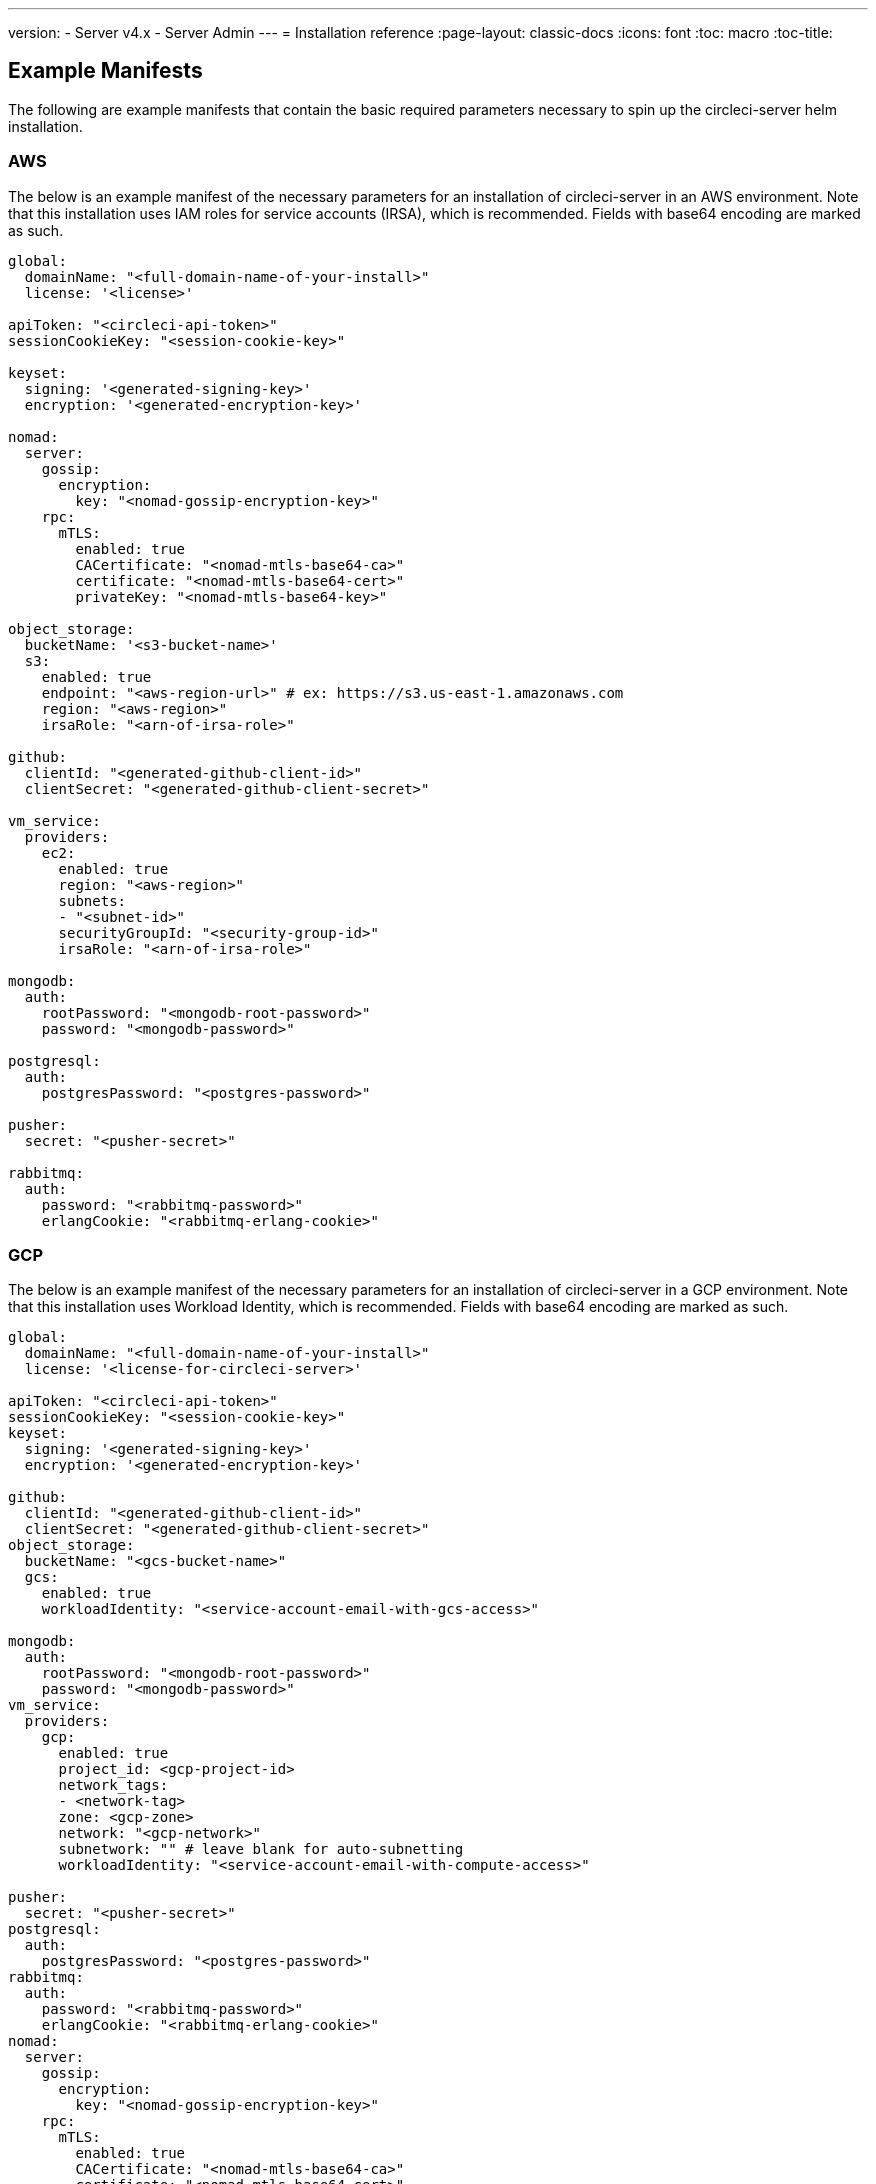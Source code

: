 ---
version:
- Server v4.x
- Server Admin
---
= Installation reference
:page-layout: classic-docs
:icons: font
:toc: macro
:toc-title:

[#example-manifests]
== Example Manifests
The following are example manifests that contain the basic required parameters necessary to spin up the circleci-server helm installation.

[#aws]
=== AWS
The below is an example manifest of the necessary parameters for an installation of circleci-server in an AWS environment. Note that this installation uses IAM roles for service accounts (IRSA), which is recommended. Fields with base64 encoding are marked as such.

[source,yaml]
----
global:
  domainName: "<full-domain-name-of-your-install>"
  license: '<license>'

apiToken: "<circleci-api-token>"
sessionCookieKey: "<session-cookie-key>"

keyset:
  signing: '<generated-signing-key>'
  encryption: '<generated-encryption-key>'

nomad:
  server:
    gossip:
      encryption:
        key: "<nomad-gossip-encryption-key>"
    rpc:
      mTLS:
        enabled: true
        CACertificate: "<nomad-mtls-base64-ca>"
        certificate: "<nomad-mtls-base64-cert>"
        privateKey: "<nomad-mtls-base64-key>"

object_storage:
  bucketName: '<s3-bucket-name>'
  s3:
    enabled: true
    endpoint: "<aws-region-url>" # ex: https://s3.us-east-1.amazonaws.com
    region: "<aws-region>"
    irsaRole: "<arn-of-irsa-role>"

github:
  clientId: "<generated-github-client-id>"
  clientSecret: "<generated-github-client-secret>"

vm_service:
  providers:
    ec2:
      enabled: true
      region: "<aws-region>"
      subnets:
      - "<subnet-id>"
      securityGroupId: "<security-group-id>"
      irsaRole: "<arn-of-irsa-role>"

mongodb:
  auth:
    rootPassword: "<mongodb-root-password>"
    password: "<mongodb-password>"

postgresql:
  auth:
    postgresPassword: "<postgres-password>"

pusher:
  secret: "<pusher-secret>"

rabbitmq:
  auth:
    password: "<rabbitmq-password>"
    erlangCookie: "<rabbitmq-erlang-cookie>"

----

[#gcp]
=== GCP
The below is an example manifest of the necessary parameters for an installation of circleci-server in a GCP environment. Note that this installation uses Workload Identity, which is recommended. Fields with base64 encoding are marked as such.

[source,yaml]
----
global:
  domainName: "<full-domain-name-of-your-install>"
  license: '<license-for-circleci-server>'

apiToken: "<circleci-api-token>"
sessionCookieKey: "<session-cookie-key>"
keyset:
  signing: '<generated-signing-key>'
  encryption: '<generated-encryption-key>'

github:
  clientId: "<generated-github-client-id>"
  clientSecret: "<generated-github-client-secret>"
object_storage:
  bucketName: "<gcs-bucket-name>"
  gcs:
    enabled: true
    workloadIdentity: "<service-account-email-with-gcs-access>"

mongodb:
  auth:
    rootPassword: "<mongodb-root-password>"
    password: "<mongodb-password>"
vm_service:
  providers:
    gcp:
      enabled: true
      project_id: <gcp-project-id>
      network_tags:
      - <network-tag>
      zone: <gcp-zone>
      network: "<gcp-network>"
      subnetwork: "" # leave blank for auto-subnetting
      workloadIdentity: "<service-account-email-with-compute-access>"

pusher:
  secret: "<pusher-secret>"
postgresql:
  auth:
    postgresPassword: "<postgres-password>"
rabbitmq:
  auth:
    password: "<rabbitmq-password>"
    erlangCookie: "<rabbitmq-erlang-cookie>"
nomad:
  server:
    gossip:
      encryption:
        key: "<nomad-gossip-encryption-key>"
    rpc:
      mTLS:
        enabled: true
        CACertificate: "<nomad-mtls-base64-ca>"
        certificate: "<nomad-mtls-base64-cert>"
        privateKey: "<nomad-mtls-base64-key>"
----

[#all-values-yaml-options]
== All Helm `values.yaml` options

[.table.table-striped]
[cols=4*, options="header"]
|===
| Key 
| Type 
| Default 
| Description

| apiToken
| string
| `""`
| API token (2 Options). Option 1: Set the value here and CircleCI will create the secret automatically. Option 2: Leave this blank, and create the secret yourself. CircleCI will assume it exists.

| api_service.replicas
| int
| `1`
| Number of replicas to deploy for the api-service deployment.

| audit_log_service.replicas
| int
| `1`
| Number of replicas to deploy for the audit-log-service deployment.

| branch_service.replicas
| int
| `1`
| Number of replicas to deploy for the branch-service deployment.

| builds_service.replicas
| int
| `1`
| Number of replicas to deploy for the builds-service deployment.

| contexts_service.replicas
| int
| `1`
| Number of replicas to deploy for the contexts-service deployment.

| cron_service.replicas
| int
| `1`
| Number of replicas to deploy for the cron-service deployment.

| dispatcher.replicas
| int
| `1`
| Number of replicas to deploy for the dispatcher deployment.

| distributor_cleaner.replicas
| int
| `1`
| Number of replicas to deploy for the distributor-dispatcher deployment.

| distributor_dispatcher.replicas
| int
| `1`
| Number of replicas to deploy for the distributor-dispatcher deployment.

| distributor_external.replicas
| int
| `1`
| Number of replicas to deploy for the distributor-external deployment.

| distributor_internal.replicas
| int
| `1`
| Number of replicas to deploy for the distributor-internal deployment.

| domain_service.replicas
| int
| `1`
| Number of replicas to deploy for the domain-service deployment.

| frontend.replicas
| int
| `1`
| Number of replicas to deploy for the frontend deployment.

| github
| object
a| 
[source,yaml]
----
{
  "clientId": "",
  "clientSecret": "",
  "enterprise": false,
  "fingerprint": null,
  "hostname": "ghe.example.com",
  "scheme": "https",
  "selfSignedCert": false,
  "unsafeDisableWebhookSSLVerification": false
}
----
| VCS Configuration details (currently limited to GitHub Enterprise and GitHub)


| github.clientId
| string
| `""`
| Client ID for OAuth Login via Github (2 Options). Option 1: Set the value here and CircleCI will create the secret automatically. Option 2: Leave this blank, and create the secret yourself. CircleCI will assume it exists. Create one by Navigating to Settings > Developer Settings > OAuth Apps. Your homepage should be set to `{{ .Values.global.scheme }}://{{ .Values.global.domainName }}` and callback should be `{{ .Value.scheme }}://{{ .Values.global.domainName }}/auth/github`.

|github.clientSecret
|string
|`""`
|Client Secret for OAuth Login via Github (2 Options). Option 1: Set the value here and CircleCI will create the secret automatically. Option 2: Leave this blank, and create the secret yourself. CircleCI will assume it exists. Retrieved from the same location as specified in github.clientID.

|github.enterprise
|bool
|`false`
|Set to true for Github Enterprise and false for Github.com

|github.fingerprint
|string
|`nil`
|Required when it is not possible to directly ssh-keyscan a GitHub Enterprise instance. It is not possible to proxy `ssh-keyscan`.

|github.hostname
|string
|`"ghe.example.com"`
|Github hostname. Ignored on Github.com. This is the hostname of your Github Enterprise installation.

|github.scheme
|string
|`"https"`
|One of 'http' or 'https'. Ignored on Github.com. Set to 'http' if your Github Enterprise installation is not using TLS.

|github.selfSignedCert
|bool
|`false`
|set to 'true' If Github is using a self-signed certificate

|github.unsafeDisableWebhookSSLVerification
|bool
|`false`
|Disable SSL Verification in webhooks. This is not safe and shouldn't be done in a production scenario. This is required if your Github installation does not trust the certificate authority that signed your Circle server certificates (e.g they were self signed).

|global.container.org
|string
|`"circleci"`
|The registry organization to pull all images from, defaults to circleci.

|global.container.registry
|string
|`""`
|The registry to pull all images from, defaults to dockerhub.

|global.domainName
|string
|`""`
|Domain name of your CircleCI install

|global.imagePullSecrets[0].name
|string
|`"regcred"`
|

|global.license
|string
|`""`
|License for your CircleCI install

|global.scheme
|string
|`"https"`
|Scheme for your CircleCI install

|global.tracing.collector_host
|string
|`""`
|

|global.tracing.enabled
|bool
|`false`
|

|global.tracing.sample_rate
|float
|`1`
|

|insights_service.dailyCronHour
|int
|`3`
|Defaults to 3AM local server time.

|insights_service.hourlyCronMinute
|int
|`35`
|Defaults to 35 minutes past the hour.

|insights_service.isEnabled
|bool
|`true`
|Whether or not to enable the insights-service deployment.

|insights_service.replicas
|int
|`1`
|Number of replicas to deploy for the insights-service deployment.

|internal_zone
|string
|`"server.circleci.internal"`
|

|keyset
|object
|`{"encryption":"","signing":""}`
|Keysets (2 Options) used to encrypt and sign artifacts generated by CircleCI. You need these values to configure server. Option 1: Set the values keyset.signing and keyset.encryption here and CircleCI will create the secret automatically. Option 2: Leave this blank, and create the secret yourself. CircleCI will assume it exists. The secret must be named 'signing-keys' and have the keys; signing-key, encryption-key.

|keyset.encryption
|string
|`""`
|Encryption Key To generate an artifact ENCRYPTION key run: `docker run circleci/server-keysets:latest generate encryption -a stdout`

|keyset.signing
|string
|`""`
|Signing Key To generate an artifact SIGNING key run: `docker run circleci/server-keysets:latest generate signing -a stdout`

|kong.acme.email
|string
|`"your-email@example.com"`
|

|kong.acme.enabled
|bool
|`false`
|This setting will fetch and renew Let's Encrypt certs for you. It defaults to false as this only works when there's a valid DNS entry for your domain (and the app. sub domain) - so you will need to deploy with this turned off and set the DNS records first. You can then set this to true and run helm upgrade with the updated setting if you want.

|kong.debug_level
|string
|`"notice"`
|Debug level for Kong. Available levels: debug, info, warn, error, crit. Default is "notice".

|kong.replicas
|int
|`1`
|

|kong.resources.limits.cpu
|string
|`"3072m"`
|

|kong.resources.limits.memory
|string
|`"3072Mi"`
|

|kong.resources.requests.cpu
|string
|`"512m"`
|

|kong.resources.requests.memory
|string
|`"512Mi"`
|

|legacy_notifier.replicas
|int
|`1`
|Number of replicas to deploy for the legacy-notifier deployment.

|mongodb.architecture
|string
|`"standalone"`
|

|mongodb.auth.database
|string
|`"admin"`
|

|mongodb.auth.existingSecret
|string
|`""`
|

|mongodb.auth.mechanism
|string
|`"SCRAM-SHA-1"`
|

|mongodb.auth.password
|string
|`""`
|

|mongodb.auth.rootPassword
|string
|`""`
|

|mongodb.auth.username
|string
|`"root"`
|

|mongodb.fullnameOverride
|string
|`"mongodb"`
|

|mongodb.hosts
|string
|`"mongodb:27017"`
|MongoDB host. This can be a comma-separated list of multiple hosts for sharded instances.

|mongodb.image.tag
|string
|`"3.6.22-debian-9-r38"`
|

|mongodb.internal
|bool
|`true`
|Set to false if you want to use an externalized MongoDB instance.

|mongodb.labels.app
|string
|`"mongodb"`
|

|mongodb.labels.layer
|string
|`"data"`
|

|mongodb.options
|string
|`""`
|

|mongodb.persistence.size
|string
|`"8Gi"`
|

|mongodb.podAnnotations."backup.velero.io/backup-volumes"
|string
|`"datadir"`
|

|mongodb.podLabels.app
|string
|`"mongodb"`
|

|mongodb.podLabels.layer
|string
|`"data"`
|

|mongodb.ssl
|bool
|`false`
|

|mongodb.tlsInsecure
|bool
|`false`
|If using an SSL connection with custom CA or self-signed certs, set this to true

|mongodb.useStatefulSet
|bool
|`true`
|

|nginx.annotations."service.beta.kubernetes.io/aws-load-balancer-cross-zone-load-balancing-enabled"
|string
|`"true"`
|

|nginx.annotations."service.beta.kubernetes.io/aws-load-balancer-type"
|string
|`"nlb"`
|Use "nlb" for Network Load Balancer and "clb" for Classic Load Balancer see https://aws.amazon.com/elasticloadbalancing/features/ for feature comparison

|nginx.aws_acm.enabled
|bool
|`false`
|⚠️ WARNING: Enabling this will recreate frontend's service which will recreate the load balancer. If you are updating your deployed settings, then you will need to route your frontend domain to the new loadbalancer. You will also need to add `service.beta.kubernetes.io/aws-load-balancer-ssl-cert: <acm-arn>` to the `nginx.annotations` block.

|nginx.loadBalancerIp
|string
|`""`
|Load Balancer IP To use a static IP for the provisioned load balancer with GCP, set to a reserved static ipv4 address

|nginx.private_load_balancers
|bool
|`false`
|

|nginx.replicas
|int
|`1`
|

|nginx.resources.limits.cpu
|string
|`"3000m"`
|

|nginx.resources.limits.memory
|string
|`"3072Mi"`
|

|nginx.resources.requests.cpu
|string
|`"500m"`
|

|nginx.resources.requests.memory
|string
|`"512Mi"`
|

|nomad.auto_scaler.aws.accessKey
|string
|`""`
|AWS Authentication Config (3 Options). Option 1: Set accessKey and secretKey here, and CircleCI will create the secret for you. Option 2: Leave accessKey and secretKey blank, and create the secret yourself. CircleCI will assume it exists. Option 3: Leave accessKey and secretKey blank, and set the irsaRole field (IAM roles for service accounts).

|nomad.auto_scaler.aws.autoScalingGroup
|string
|`"asg-name"`
|

|nomad.auto_scaler.aws.enabled
|bool
|`false`
|

|nomad.auto_scaler.aws.irsaRole
|string
|`""`
|

|nomad.auto_scaler.aws.region
|string
|`"some-region"`
|

|nomad.auto_scaler.aws.secretKey
|string
|`""`
|

|nomad.auto_scaler.enabled
|bool
|`false`
|

|nomad.auto_scaler.gcp.enabled
|bool
|`false`
|

|nomad.auto_scaler.gcp.mig_name
|string
|`"some-managed-instance-group-name"`
|

|nomad.auto_scaler.gcp.project_id
|string
|`"some-project"`
|

|nomad.auto_scaler.gcp.region
|string
|`""`
|

|nomad.auto_scaler.gcp.service_account
|object
|`{"project_id":"... ...","type":"service_account"}`
|GCP Authentication Config (3 Options). Option 1: Set service_account with the service account JSON (raw JSON, not a string), and CircleCI will create the secret for you. Option 2: Leave the service_account field as its default, and create the secret yourself. CircleCI will assume it exists. Option 3: Leave the service_account field as its default, and set the workloadIdentity field with a service account email to use workload identities.

|nomad.auto_scaler.gcp.workloadIdentity
|string
|`""`
|

|nomad.auto_scaler.gcp.zone
|string
|`""`
|

|nomad.auto_scaler.scaling.max
|int
|`5`
|

|nomad.auto_scaler.scaling.min
|int
|`1`
|

|nomad.auto_scaler.scaling.node_drain_deadline
|string
|`"5m"`
|

|nomad.buildAgentImage
|string
|`"circleci/picard"`
|

|nomad.clients
|object
|`{}`
|

|nomad.server.gossip.encryption.enabled
|bool
|`true`
|

|nomad.server.gossip.encryption.key
|string
|`""`
|

|nomad.server.replicas
|int
|`3`
|

|nomad.server.rpc.mTLS
|object
|`{"CACertificate":"","certificate":"","enabled":false,"privateKey":""}`
|mTLS is strongly suggested for RPC communication. It encrypts traffic but also authenticates clients to ensure no unauthenticated clients can join the cluster as workers. Base64 encoded PEM encoded certificates are expected here.

|nomad.server.rpc.mTLS.CACertificate
|string
|`""`
|base64 encoded nomad mTLS certificate authority

|nomad.server.rpc.mTLS.certificate
|string
|`""`
|base64 encoded nomad mTLS certificate

|nomad.server.rpc.mTLS.privateKey
|string
|`""`
|base64 encoded nomad mTLS private key

|nomad.server.service.unsafe_expose_api
|bool
|`false`
|

|object_storage
|object
a|
[source,yaml]
----
{"bucketName":"","expireAfter":0,"gcs":{"enabled":false,"service_account":{"project_id":"... ...","type":"service_account"},"workloadIdentity":""},"s3":{"accessKey":"","enabled":false,"endpoint":"https://s3.us-east-1.amazonaws.com","irsaRole":"","secretKey":""}}
----
|Object storage for build artifacts, audit logs, test results and more. One of object_storage.s3.enabled or object_storage.gcs.enabled must be true for the chart to function.

|object_storage.expireAfter
|int
|`0`
|number of days after which artifacts will expire

|object_storage.gcs.service_account
|object
|`{"project_id":"... ...","type":"service_account"}`
|GCP Storage (GCS) Authentication Config (3 Options). Option 1: Set service_account with the service account JSON (raw JSON, not a string), and CircleCI will create the secret for you. Option 2: Leave the service_account field as its default, and create the secret yourself. CircleCI will assume it exists. Option 3: Leave the service_account field as its default, and set the workloadIdentity field with a service account email to use workload identities.

|object_storage.s3
|object
|`{"accessKey":"","enabled":false,"endpoint":"https://s3.us-east-1.amazonaws.com","irsaRole":"","secretKey":""}`
|S3 Configuration for Object Storage. Authentication methods: AWS Access/Secret Key, and IRSA Role

|object_storage.s3.accessKey
|string
|`""`
|AWS Authentication Config (3 Options). Option 1: Set accessKey and secretKey here, and CircleCI will create the secret for you. Option 2: Leave accessKey and secretKey blank, and create the secret yourself. CircleCI will assume it exists. Option 3: Leave accessKey and secretKey blank, and set the irsaRole field (IAM roles for service accounts), also set region: "your-aws-region".

|object_storage.s3.endpoint
|string
|`"https://s3.us-east-1.amazonaws.com"`
|API endpoint for S3. If in AWS us-west-2, for example, this would be the regional endpoint http://s3.us-west-2.amazonaws.com. If using S3 compatible storage, specify the API endpoint of your object storage server

|orb_service.replicas
|int
|`1`
|Number of replicas to deploy for the orb-service deployment.

|output_processor.replicas
|int
|`2`
|Number of replicas to deploy for the output-processor deployment.

|permissions_service.replicas
|int
|`1`
|Number of replicas to deploy for the permissions-service deployment.

|postgresql.auth.existingSecret
|string
|`""`
|

|postgresql.auth.password
|string
|`""`
|

|postgresql.auth.postgresPassword
|string
|`""`
|Password for the "postgres" admin user. Ignored if `auth.existingSecret` with key `postgres-password` is provided. If postgresql.internal is false, use auth.username and auth.password

|postgresql.auth.username
|string
|`""`
|

|postgresql.fullnameOverride
|string
|`"postgresql"`
|

|postgresql.image.tag
|string
|`"12.6.0"`
|

|postgresql.internal
|bool
|`true`
|

|postgresql.persistence.existingClaim
|string
|`""`
|

|postgresql.persistence.size
|string
|`"8Gi"`
|

|postgresql.postgresqlHost
|string
|`"postgresql"`
|

|postgresql.postgresqlPort
|int
|`5432`
|

|postgresql.primary.extendedConfiguration
|string
|`"max_connections = 500\nshared_buffers = 300MB\n"`
|

|postgresql.primary.podAnnotations."backup.velero.io/backup-volumes"
|string
|`"data"`
|

|prometheus.alertmanager.enabled
|bool
|`false`
|

|prometheus.enabled
|bool
|`false`
|

|prometheus.extraScrapeConfigs
|string
|`"- job_name: 'telegraf-metrics'\n  scheme: http\n  metrics_path: /metrics\n  static_configs:\n  - targets:\n    - \"telegraf:9273\"\n    labels:\n      service: telegraf\n"`
|

|prometheus.fullnameOverride
|string
|`"prometheus"`
|

|prometheus.nodeExporter.fullnameOverride
|string
|`"node-exporter"`
|

|prometheus.pushgateway.enabled
|bool
|`false`
|

|prometheus.server.emptyDir.sizeLimit
|string
|`"8Gi"`
|

|prometheus.server.fullnameOverride
|string
|`"prometheus-server"`
|

|prometheus.server.persistentVolume.enabled
|bool
|`false`
|

|proxy.enabled
|bool
|`false`
|If false, all proxy settings are ignored

|proxy.http
|object
|`{"auth":{"enabled":false,"password":null,"username":null},"host":"proxy.example.com","port":3128}`
|Proxy for HTTP requests

|proxy.https
|object
|`{"auth":{"enabled":false,"password":null,"username":null},"host":"proxy.example.com","port":3128}`
|Proxy for HTTPS requests

|proxy.no_proxy
|list
|`[]`
|List of hostnames, IP CIDR blocks exempt from proxying. Loopback and intra-service traffic is never proxied.

|pusher.key
|string
|`"circle"`
|

|pusher.secret
|string
|`"REPLACE_THIS_SECRET"`
|

|rabbitmq.auth.erlangCookie
|string
|`""`
|

|rabbitmq.auth.existingErlangSecret
|string
|`""`
|

|rabbitmq.auth.existingPasswordSecret
|string
|`""`
|

|rabbitmq.auth.password
|string
|`""`
|

|rabbitmq.auth.username
|string
|`"circle"`
|

|rabbitmq.fullnameOverride
|string
|`"rabbitmq"`
|

|rabbitmq.image.tag
|string
|`"3.8.14-debian-10-r10"`
|

|rabbitmq.podAnnotations."backup.velero.io/backup-volumes"
|string
|`"data"`
|

|rabbitmq.podLabels.app
|string
|`"rabbitmq"`
|

|rabbitmq.podLabels.layer
|string
|`"data"`
|

|rabbitmq.replicaCount
|int
|`1`
|

|rabbitmq.statefulsetLabels.app
|string
|`"rabbitmq"`
|

|rabbitmq.statefulsetLabels.layer
|string
|`"data"`
|

|redis.cluster.enabled
|bool
|`true`
|

|redis.cluster.slaveCount
|int
|`1`
|

|redis.fullnameOverride
|string
|`"redis"`
|

|redis.image.tag
|string
|`"6.2.1-debian-10-r13"`
|

|redis.master.podAnnotations."backup.velero.io/backup-volumes"
|string
|`"redis-data"`
|

|redis.podLabels.app
|string
|`"redis"`
|

|redis.podLabels.layer
|string
|`"data"`
|

|redis.replica.podAnnotations."backup.velero.io/backup-volumes"
|string
|`"redis-data"`
|

|redis.statefulset.labels.app
|string
|`"redis"`
|

|redis.statefulset.labels.layer
|string
|`"data"`
|

|redis.usePassword
|bool
|`false`
|

|schedulerer.replicas
|int
|`1`
|Number of replicas to deploy for the schedulerer deployment.

|serveUnsafeArtifacts
|bool
|`false`
|Warning! Changing this to true will serve HTML artifacts instead of downloading them. This can allow specially-crafted artifacts to gain control of users' CircleCI accounts.

|sessionCookieKey
|string
|`""`
|Session Cookie Key (2 Options). NOTE: Must be exactly 16 bytes. Option 1: Set the value here and CircleCI will create the secret automatically. Option 2: Leave this blank, and create the secret yourself. CircleCI will assume it exists.

|smtp
|object
|`{"host":"smtp.example.com","notificationUser":"builds@circleci.com","password":"secret-smtp-passphrase","port":25,"tls":true,"user":"notification@example.com"}`
|Email notification settings

|smtp.port
|int
|`25`
|Outbound connections on port 25 are blocked on most cloud providers. Should you select this default port, be aware that your notifications may fail to send.

|smtp.tls
|bool
|`true`
|StartTLS is used to encrypt mail by default. Only disable this if you can otherwise guarantee the confidentiality of traffic.

|soketi.replicas
|int
|`1`
|Number of replicas to deploy for the soketi deployment.

|telegraf.args[0]
|string
|`"--config"`
|

|telegraf.args[1]
|string
|`"/etc/telegraf/telegraf.d/telegraf_custom.conf"`
|

|telegraf.config.agent.interval
|string
|`"30s"`
|

|telegraf.config.agent.omit_hostname
|bool
|`true`
|

|telegraf.config.agent.round_interval
|bool
|`true`
|

|telegraf.config.custom_config_file
|string
|`""`
|

|telegraf.config.inputs[0].statsd.service_address
|string
|`":8125"`
|

|telegraf.config.outputs[0].prometheus_client.listen
|string
|`":9273"`
|

|telegraf.fullnameOverride
|string
|`"telegraf"`
|

|telegraf.image.tag
|string
|`"1.17-alpine"`
|

|telegraf.mountPoints[0].mountPath
|string
|`"/etc/telegraf/telegraf.d"`
|

|telegraf.mountPoints[0].name
|string
|`"telegraf-custom-config"`
|

|telegraf.mountPoints[0].readOnly
|bool
|`true`
|

|telegraf.rbac.create
|bool
|`false`
|

|telegraf.serviceAccount.create
|bool
|`false`
|

|telegraf.volumes[0].configMap.name
|string
|`"telegraf-custom-config"`
|

|telegraf.volumes[0].name
|string
|`"telegraf-custom-config"`
|

|test_results_service.replicas
|int
|`1`
|Number of replicas to deploy for the test-results-service deployment.

|tls.certificate
|string
|`""`
|base64 encoded certificate, leave empty to use self-signed certificates

|tls.privateKey
|string
|`""`
|base64 encoded private key, leave empty to use self-signed certificates

|vault
|object
|`{"image":{"repository":"circleci/vault-cci","tag":"0.4.196-1af3417"},"internal":true,"podAnnotations":{"backup.velero.io/backup-volumes":"data"},"token":"","transitPath":"transit","url":"http://vault:8200"}`
|External Services configuration

|vault.internal
|bool
|`true`
|Disables this charts Internal Vault instance

|vault.token
|string
|`""`
|This token is required when `internal: false`.

|vault.transitPath
|string
|`"transit"`
|When `internal: true`, this value is used for the vault transit path.

|vm_gc.replicas
|int
|`1`
|Number of replicas to deploy for the vm-gc deployment.

|vm_scaler.prescaled
|list
|`[{"count":0,"cron":"","docker-engine":true,"image":"docker-default","type":"l1.medium"},{"count":0,"cron":"","docker-engine":false,"image":"default","type":"l1.medium"},{"count":0,"cron":"","docker-engine":false,"image":"docker","type":"l1.large"},{"count":0,"cron":"","docker-engine":false,"image":"windows-default","type":"windows.medium"}]`
|Configuration options for, and numbers of, prescaled instances.

|vm_scaler.replicas
|int
|`1`
|Number of replicas to deploy for the vm-scaler deployment.

|vm_service.dlc_lifespan_days
|int
|`3`
|Number of days to keep DLC volumes before pruning them.

|vm_service.enabled
|bool
|`true`
|

|vm_service.providers
|object
|`{"ec2":{"accessKey":"","assignPublicIP":true,"enabled":false,"irsaRole":"","linuxAMI":"","region":"us-west-1","secretKey":"","securityGroupId":"sg-8asfas76","subnets":["subnet-abcd1234"],"tags":["key","value"],"windowsAMI":"ami-mywindowsami"},"gcp":{"assignPublicIP":true,"enabled":false,"linuxImage":"","network":"my-server-vpc","network_tags":["circleci-vm"],"project_id":"my-server-project","service_account":{"project_id":"... ...","type":"service_account"},"subnetwork":"my-server-vm-subnet","windowsImage":"","workloadIdentity":"","zone":"us-west2-a"}}`
|Provider configuration for the VM service.

|vm_service.providers.ec2.accessKey
|string
|`""`
|EC2 Authentication Config (3 Options). Option 1: Set accessKey and secretKey here, and CircleCI will create the secret for you. Option 2: Leave accessKey and secretKey blank, and create the secret yourself. CircleCI will assume it exists. Option 3: Leave accessKey and secretKey blank, and set the irsaRole field (IAM roles for service accounts).

|vm_service.providers.ec2.enabled
|bool
|`false`
|Set to enable EC2 as a virtual machine provider

|vm_service.providers.ec2.subnets
|list
|`["subnet-abcd1234"]`
|Subnets must be in the same availability zone

|vm_service.providers.gcp.enabled
|bool
|`false`
|Set to enable GCP Compute as a VM provider

|vm_service.providers.gcp.service_account
|object
|`{"project_id":"... ...","type":"service_account"}`
|GCP Compute Authentication Config (3 Options). Option 1: Set service_account with the service account JSON (raw JSON, not a string), and CircleCI will create the secret for you. Option 2: Leave the service_account field as its default, and create the secret yourself. CircleCI will assume it exists. Option 3: Leave the service_account field as its default, and set the workloadIdentityField with a service account email to use workload identities.

|vm_service.replicas
|int
|`1`
|Number of replicas to deploy for the vm-service deployment.

|web_ui.replicas
|int
|`1`
|Number of replicas to deploy for the web-ui deployment.

|web_ui_404.replicas
|int
|`1`
|Number of replicas to deploy for the web-ui-404 deployment.

|web_ui_insights.replicas
|int
|`1`
|Number of replicas to deploy for the web-ui-insights deployment.

|web_ui_onboarding.replicas
|int
|`1`
|Number of replicas to deploy for the web-ui-onboarding deployment.

|web_ui_org_settings.replicas
|int
|`1`
|Number of replicas to deploy for the web-ui-org-settings deployment.

|web_ui_project_settings.replicas
|int
|`1`
|Number of replicas to deploy for the web-ui-project-settings deployment.

|web_ui_server_admin.replicas
|int
|`1`
|Number of replicas to deploy for the web-ui-server-admin deployment.

|web_ui_user_settings.replicas
|int
|`1`
|Number of replicas to deploy for the web-ui-user-settings deployment.

|webhook_service.isEnabled
|bool
|`true`
|

|webhook_service.replicas
|int
|`1`
|Number of replicas to deploy for the webhook-service deployment.

|workflows_conductor_event_consumer.replicas
|int
|`1`
|Number of replicas to deploy for the workflows-conductor-event-consumer deployment.

|workflows_conductor_grpc.replicas
|int
|`1`
|Number of replicas to deploy for the workflows-conductor-grpc deployment.

|===